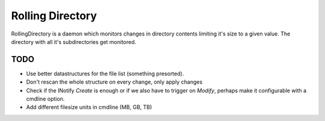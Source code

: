 =================
Rolling Directory
=================

RollingDirectory is a daemon which monitors changes in directory contents 
limiting it's size to a given value.
The directory with all it's subdirectories get monitored.


TODO
----

* Use better datastructures for the file list (something presorted).

* Don't rescan the whole structure on every change, only apply changes

* Check if the INotify *Create* is enough or if we also have to trigger on *Modify*,
  perhaps make it configurable with a cmdline option.
  
* Add different filesize units in cmdline (MB, GB, TB)  
